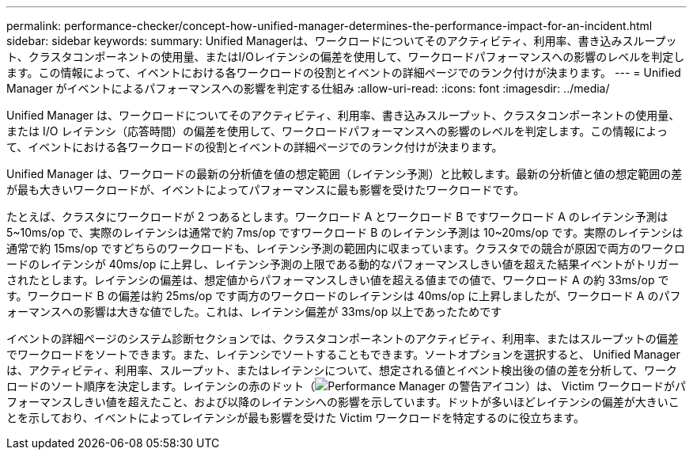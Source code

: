 ---
permalink: performance-checker/concept-how-unified-manager-determines-the-performance-impact-for-an-incident.html 
sidebar: sidebar 
keywords:  
summary: Unified Managerは、ワークロードについてそのアクティビティ、利用率、書き込みスループット、クラスタコンポーネントの使用量、またはI/Oレイテンシの偏差を使用して、ワークロードパフォーマンスへの影響のレベルを判定します。この情報によって、イベントにおける各ワークロードの役割とイベントの詳細ページでのランク付けが決まります。 
---
= Unified Manager がイベントによるパフォーマンスへの影響を判定する仕組み
:allow-uri-read: 
:icons: font
:imagesdir: ../media/


[role="lead"]
Unified Manager は、ワークロードについてそのアクティビティ、利用率、書き込みスループット、クラスタコンポーネントの使用量、または I/O レイテンシ（応答時間）の偏差を使用して、ワークロードパフォーマンスへの影響のレベルを判定します。この情報によって、イベントにおける各ワークロードの役割とイベントの詳細ページでのランク付けが決まります。

Unified Manager は、ワークロードの最新の分析値を値の想定範囲（レイテンシ予測）と比較します。最新の分析値と値の想定範囲の差が最も大きいワークロードが、イベントによってパフォーマンスに最も影響を受けたワークロードです。

たとえば、クラスタにワークロードが 2 つあるとします。ワークロード A とワークロード B ですワークロード A のレイテンシ予測は 5~10ms/op で、実際のレイテンシは通常で約 7ms/op ですワークロード B のレイテンシ予測は 10~20ms/op です。実際のレイテンシは通常で約 15ms/op ですどちらのワークロードも、レイテンシ予測の範囲内に収まっています。クラスタでの競合が原因で両方のワークロードのレイテンシが 40ms/op に上昇し、レイテンシ予測の上限である動的なパフォーマンスしきい値を超えた結果イベントがトリガーされたとします。レイテンシの偏差は、想定値からパフォーマンスしきい値を超える値までの値で、ワークロード A の約 33ms/op です。ワークロード B の偏差は約 25ms/op です両方のワークロードのレイテンシは 40ms/op に上昇しましたが、ワークロード A のパフォーマンスへの影響は大きな値でした。これは、レイテンシ偏差が 33ms/op 以上であったためです

イベントの詳細ページのシステム診断セクションでは、クラスタコンポーネントのアクティビティ、利用率、またはスループットの偏差でワークロードをソートできます。また、レイテンシでソートすることもできます。ソートオプションを選択すると、 Unified Manager は、アクティビティ、利用率、スループット、またはレイテンシについて、想定される値とイベント検出後の値の差を分析して、ワークロードのソート順序を決定します。レイテンシの赤のドット（image:../media/opm-incident-icon-png.gif["Performance Manager の警告アイコン"]）は、 Victim ワークロードがパフォーマンスしきい値を超えたこと、および以降のレイテンシへの影響を示しています。ドットが多いほどレイテンシの偏差が大きいことを示しており、イベントによってレイテンシが最も影響を受けた Victim ワークロードを特定するのに役立ちます。
